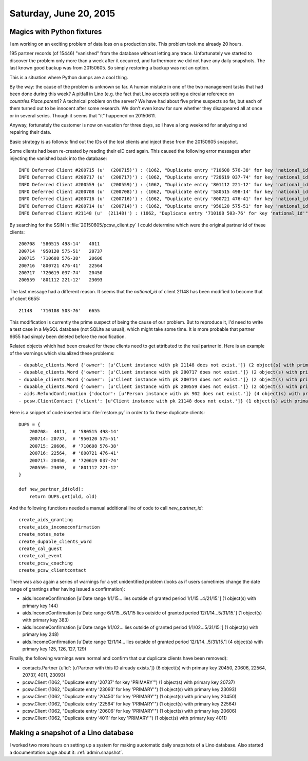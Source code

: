 =======================
Saturday, June 20, 2015
=======================

Magics with Python fixtures
===========================

I am working on an exciting problem of data loss on a production site.
This problem took me already 20 hours.

195 partner records (of 15446) "vanished" from the database
without letting any trace.  Unfortunately we started to discover the
problem only more than a week after it occurred, and furthermore we
did not have any daily snapshots.  The last known good backup was
from 20150605.  So simply restoring a backup was not an option.

This is a situation where Python dumps are a cool thing.

By the way: the cause of the problem is unknown so far.  A human
mistake in one of the two management tasks that had been done during
this week?  A pitfall in Lino (e.g. the fact that Lino accepts setting
a circular reference on `countries.Place.parent`)?  A technical
problem on the server? We have had about five prime suspects so far,
but each of them turned out to be innocent after some research. We
don't even know for sure whether they disappeared all at once or in
several series. Though it seems that "it" happened on 20150611.

Anyway, fortunately the customer is now on vacation for three days, so
I have a long weekend for analyzing and repairing their data.

Basic strategy is as follows: find out the IDs of the lost clients and
inject these from the 20150605 snapshot.

Some clients had been re-created by reading their eID card again. This
caused the following error messages after injecting the vanished back
into the database::

    INFO Deferred Client #200715 (u'  (200715)') : (1062, "Duplicate entry '710608 576-38' for key 'national_id'")
    INFO Deferred Client #200717 (u'  (200717)') : (1062, "Duplicate entry '720619 037-74' for key 'national_id'")
    INFO Deferred Client #200559 (u'  (200559)') : (1062, "Duplicate entry '801112 221-12' for key 'national_id'")
    INFO Deferred Client #200708 (u'  (200708)') : (1062, "Duplicate entry '580515 498-14' for key 'national_id'")
    INFO Deferred Client #200716 (u'  (200716)') : (1062, "Duplicate entry '800721 476-41' for key 'national_id'")
    INFO Deferred Client #200714 (u'  (200714)') : (1062, "Duplicate entry '950120 575-51' for key 'national_id'")
    INFO Deferred Client #21148 (u'  (21148)') : (1062, "Duplicate entry '710108 503-76' for key 'national_id'")

By searching for the SSIN in :file:`20150605/pcsw_client.py` I could
determine which were the original partner id of these clients::

    200708  '580515 498-14'   4011
    200714  '950120 575-51'   20737
    200715  '710608 576-38'   20606
    200716  '800721 476-41'   22564
    200717  '720619 037-74'   20450
    200559  '801112 221-12'   23093
    
The last message had a different reason. It seems that the
`national_id` of client 21148 has been modified to become that of
client 6655::

    21148   '710108 503-76'   6655

This modification is currently the prime suspect of being the cause of
our problem. But to reproduce it, I'd need to write a test case in a
MySQL database (not SQLite as usual), which might take some time.  It
is more probable that partner 6655 had simply been deleted before the
modification.

Related objects which had been created for these clients need to get
attributed to the real partner id.  Here is an example of the warnings
which visualized these problems::

- dupable_clients.Word {'owner': [u'Client instance with pk 21148 does not exist.']} (2 object(s) with primary key 14, 15)
- dupable_clients.Word {'owner': [u'Client instance with pk 200717 does not exist.']} (2 object(s) with primary key 16944, 16943)
- dupable_clients.Word {'owner': [u'Client instance with pk 200714 does not exist.']} (2 object(s) with primary key 16941, 16942)
- dupable_clients.Word {'owner': [u'Client instance with pk 200559 does not exist.']} (2 object(s) with primary key 16934, 16933)
- aids.RefundConfirmation {'doctor': [u'Person instance with pk 902 does not exist.']} (4 object(s) with primary key 17, 167, 301, 330)
- pcsw.ClientContact {'client': [u'Client instance with pk 21148 does not exist.']} (1 object(s) with primary key 1738)

Here is a snippet of code inserted into :file:`restore.py` in order to
fix these duplicate clients::

    DUPS = {
        200708:  4011,  # '580515 498-14'
        200714: 20737,  # '950120 575-51'   
        200715: 20606,  # '710608 576-38'   
        200716: 22564,  # '800721 476-41'   
        200717: 20450,  # '720619 037-74'   
        200559: 23093,  # '801112 221-12'   
    }

    def new_partner_id(old):
        return DUPS.get(old, old)


And the following functions needed a manual additional line of code to
call `new_partner_id`::

    create_aids_granting
    create_aids_incomeconfirmation
    create_notes_note
    create_dupable_clients_word
    create_cal_guest
    create_cal_event
    create_pcsw_coaching
    create_pcsw_clientcontact

There was also again a series of warnings for a yet unidentified
problem (looks as if users sometimes change the date range of
grantings after having issued a confirmation):

- aids.IncomeConfirmation [u'Date range 1/1/15... lies outside of granted period 1/1/15...4/21/15.'] (1 object(s) with primary key 144)
- aids.IncomeConfirmation [u'Date range 6/1/15...6/1/15 lies outside of granted period 12/1/14...5/31/15.'] (1 object(s) with primary key 383)
- aids.IncomeConfirmation [u'Date range 1/1/02... lies outside of granted period 1/1/02...5/31/15.'] (1 object(s) with primary key 248)
- aids.IncomeConfirmation [u'Date range 12/1/14... lies outside of granted period 12/1/14...5/31/15.'] (4 object(s) with primary key 125, 126, 127, 129)

Finally, the following warnings were normal and confirm that our
duplicate clients have been removed):

- contacts.Partner {u'id': [u'Partner with this ID already exists.']} (6 object(s) with primary key 20450, 20606, 22564, 20737, 4011, 23093)
- pcsw.Client (1062, "Duplicate entry '20737' for key 'PRIMARY'") (1 object(s) with primary key 20737)
- pcsw.Client (1062, "Duplicate entry '23093' for key 'PRIMARY'") (1 object(s) with primary key 23093)
- pcsw.Client (1062, "Duplicate entry '20450' for key 'PRIMARY'") (1 object(s) with primary key 20450)
- pcsw.Client (1062, "Duplicate entry '22564' for key 'PRIMARY'") (1 object(s) with primary key 22564)
- pcsw.Client (1062, "Duplicate entry '20606' for key 'PRIMARY'") (1 object(s) with primary key 20606)
- pcsw.Client (1062, "Duplicate entry '4011' for key 'PRIMARY'") (1 object(s) with primary key 4011)

Making a snapshot of a Lino database
====================================

I worked two more hours on setting up a system for making auotomatic
daily snapshots of a Lino database.  Also started a documentation page
about it: :ref:`admin.snapshot`.
